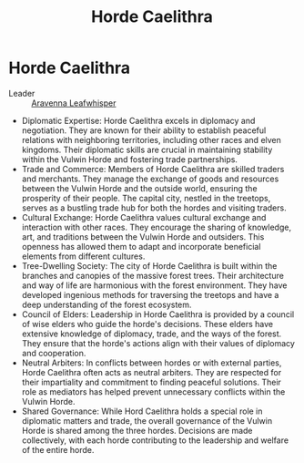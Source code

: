 #+title: Horde Caelithra
#+startup: inlineimages

* Horde Caelithra
- Leader :: [[../characters/aravenna-leafwhisper.org][Aravenna Leafwhisper]]


- Diplomatic Expertise: Horde Caelithra excels in diplomacy and negotiation. They are known for their ability to establish peaceful relations with neighboring territories, including other races and elven kingdoms. Their diplomatic skills are crucial in maintaining stability within the Vulwin Horde and fostering trade partnerships.
- Trade and Commerce: Members of Horde Caelithra are skilled traders and merchants. They manage the exchange of goods and resources between the Vulwin Horde and the outside world, ensuring the prosperity of their people. The capital city, nestled in the treetops, serves as a bustling trade hub for both the hordes and visiting traders.
- Cultural Exchange: Horde Caelithra values cultural exchange and interaction with other races. They encourage the sharing of knowledge, art, and traditions between the Vulwin Horde and outsiders. This openness has allowed them to adapt and incorporate beneficial elements from different cultures.
- Tree-Dwelling Society: The city of Horde Caelithra is built within the branches and canopies of the massive forest trees. Their architecture and way of life are harmonious with the forest environment. They have developed ingenious methods for traversing the treetops and have a deep understanding of the forest ecosystem.
- Council of Elders: Leadership in Horde Caelithra is provided by a council of wise elders who guide the horde's decisions. These elders have extensive knowledge of diplomacy, trade, and the ways of the forest. They ensure that the horde's actions align with their values of diplomacy and cooperation.
- Neutral Arbiters: In conflicts between hordes or with external parties, Horde Caelithra often acts as neutral arbiters. They are respected for their impartiality and commitment to finding peaceful solutions. Their role as mediators has helped prevent unnecessary conflicts within the Vulwin Horde.
- Shared Governance: While Hord Caelithra holds a special role in diplomatic matters and trade, the overall governance of the Vulwin Horde is shared among the three hordes. Decisions are made collectively, with each horde contributing to the leadership and welfare of the entire horde.
